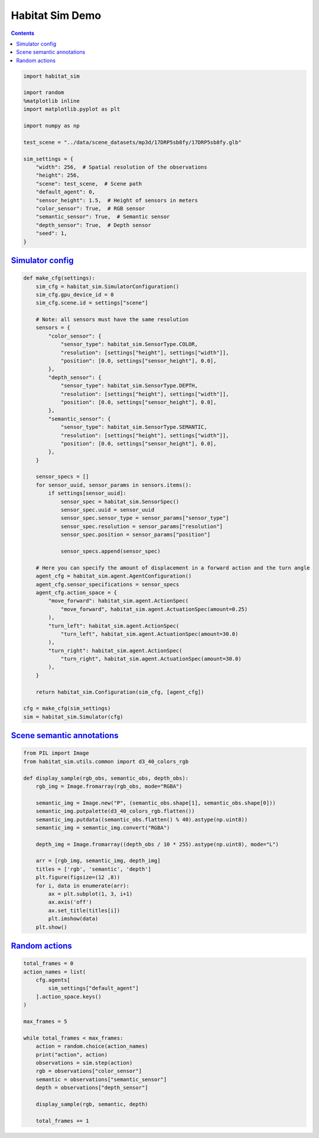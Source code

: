 Habitat Sim Demo
################

.. button-primary:: https://dl.fbaipublicfiles.com/habitat/notebooks/habitat-sim-demo.ipynb

    Download notebook

    habitat-sim-demo.ipynb

.. contents::
    :class: m-block m-default

.. code:: py

    import habitat_sim

    import random
    %matplotlib inline
    import matplotlib.pyplot as plt

    import numpy as np

    test_scene = "../data/scene_datasets/mp3d/17DRP5sb8fy/17DRP5sb8fy.glb"

    sim_settings = {
        "width": 256,  # Spatial resolution of the observations
        "height": 256,
        "scene": test_scene,  # Scene path
        "default_agent": 0,
        "sensor_height": 1.5,  # Height of sensors in meters
        "color_sensor": True,  # RGB sensor
        "semantic_sensor": True,  # Semantic sensor
        "depth_sensor": True,  # Depth sensor
        "seed": 1,
    }

`Simulator config`_
===================

.. code:: py
    :class: m-console-wrap

    def make_cfg(settings):
        sim_cfg = habitat_sim.SimulatorConfiguration()
        sim_cfg.gpu_device_id = 0
        sim_cfg.scene.id = settings["scene"]

        # Note: all sensors must have the same resolution
        sensors = {
            "color_sensor": {
                "sensor_type": habitat_sim.SensorType.COLOR,
                "resolution": [settings["height"], settings["width"]],
                "position": [0.0, settings["sensor_height"], 0.0],
            },
            "depth_sensor": {
                "sensor_type": habitat_sim.SensorType.DEPTH,
                "resolution": [settings["height"], settings["width"]],
                "position": [0.0, settings["sensor_height"], 0.0],
            },
            "semantic_sensor": {
                "sensor_type": habitat_sim.SensorType.SEMANTIC,
                "resolution": [settings["height"], settings["width"]],
                "position": [0.0, settings["sensor_height"], 0.0],
            },
        }

        sensor_specs = []
        for sensor_uuid, sensor_params in sensors.items():
            if settings[sensor_uuid]:
                sensor_spec = habitat_sim.SensorSpec()
                sensor_spec.uuid = sensor_uuid
                sensor_spec.sensor_type = sensor_params["sensor_type"]
                sensor_spec.resolution = sensor_params["resolution"]
                sensor_spec.position = sensor_params["position"]

                sensor_specs.append(sensor_spec)

        # Here you can specify the amount of displacement in a forward action and the turn angle
        agent_cfg = habitat_sim.agent.AgentConfiguration()
        agent_cfg.sensor_specifications = sensor_specs
        agent_cfg.action_space = {
            "move_forward": habitat_sim.agent.ActionSpec(
                "move_forward", habitat_sim.agent.ActuationSpec(amount=0.25)
            ),
            "turn_left": habitat_sim.agent.ActionSpec(
                "turn_left", habitat_sim.agent.ActuationSpec(amount=30.0)
            ),
            "turn_right": habitat_sim.agent.ActionSpec(
                "turn_right", habitat_sim.agent.ActuationSpec(amount=30.0)
            ),
        }

        return habitat_sim.Configuration(sim_cfg, [agent_cfg])

    cfg = make_cfg(sim_settings)
    sim = habitat_sim.Simulator(cfg)

`Scene semantic annotations`_
=============================

.. code-figure::

    .. code:: py
        :class: m-console-wrap

        def print_scene_recur(scene, limit_output=10):
            print(f"House has {len(scene.levels)} levels, {len(scene.regions)} regions and {len(scene.objects)} objects")
            print(f"House center:{scene.aabb.center} dims:{scene.aabb.sizes}")

            count = 0
            for level in scene.levels:
                print(
                    f"Level id:{level.id}, center:{level.aabb.center},"
                    f" dims:{level.aabb.sizes}"
                )
                for region in level.regions:
                    print(
                        f"Region id:{region.id}, category:{region.category.name()},"
                        f" center:{region.aabb.center}, dims:{region.aabb.sizes}"
                    )
                    for obj in region.objects:
                        print(
                            f"Object id:{obj.id}, category:{obj.category.name()},"
                            f" center:{obj.aabb.center}, dims:{obj.aabb.sizes}"
                        )
                        count += 1
                        if count >= limit_output:
                            return None

        # Print semantic annotation information (id, category, bounding box details)
        # about levels, regions and objects in a hierarchical fashion
        scene = sim.semantic_scene
        print_scene_recur(scene)

    .. code:: shell-session
        :class: m-nopad  m-console-wrap

        House has 1 levels, 10 regions and 187 objects
        House center:[-2.7928102  1.3372793 -1.5051247] dims:[17.57338    2.9023628 -8.8595495]
        Level id:0, center:[-3.157365   1.3372804 -1.5051247], dims:[16.69967    2.9023607 -8.8595495]
        Region id:0_0, category:bedroom, center:[-8.821845   1.259409  -2.6915383], dims:[ 4.1633096  2.5356617 -4.207343 ]
        Object id:0_0_0, category:wall, center:[-8.86568    1.2817702 -2.73879  ], dims:[2.58148 4.5891  4.59182]
        Object id:0_0_1, category:ceiling, center:[-8.91329  2.20326 -2.80575], dims:[4.4761996 4.46008   0.7124357]
        Object id:0_0_2, category:misc, center:[-8.69572    1.1633401 -4.2134695], dims:[2.5021195  0.61951023 2.34074   ]
        Object id:0_0_3, category:curtain, center:[-10.9129      1.0454602  -2.9228697], dims:[2.134861   0.49171448 3.8549194 ]
        Object id:0_0_4, category:void, center:[-8.06444    1.4491596 -1.7219999], dims:[0.8975539 1.5347222 0.6184306]
        Object id:0_0_5, category:bed, center:[-8.71032    0.6567161 -2.7839994], dims:[1.2672672 2.0257597 2.45652  ]
        Object id:0_0_6, category:void, center:[-6.79918  1.40336 -1.91666], dims:[0.08472061 0.8195841  0.28476596]
        Object id:0_0_7, category:tv_monitor, center:[-10.9803    1.01896  -1.43764], dims:[1.0417404 0.5545361 1.2688993]
        Object id:0_0_9, category:chest_of_drawers, center:[-9.89281     0.31491923 -3.5474799 ], dims:[0.47650528 0.63675606 0.57509613]
        Object id:0_0_10, category:cushion, center:[-9.2041     0.5827892 -3.71507  ], dims:[1.0096397  0.31469202 0.90284204]

.. code-figure::

    .. code:: py

        random.seed(sim_settings["seed"])
        sim.seed(sim_settings["seed"])

        # Set agent state
        agent = sim.initialize_agent(sim_settings["default_agent"])
        agent_state = habitat_sim.AgentState()
        agent_state.position = np.array([0.0, 0.072447, 0.0])
        agent.set_state(agent_state)

        # Get agent state
        agent_state = agent.get_state()
        print("agent_state: position", agent_state.position, "rotation", agent_state.rotation)

    .. code:: shell-session
        :class: m-nopad m-console-wrap

        agent_state: position [0.       0.072447 0.      ] rotation quaternion(1, 0, 0, 0)

.. code:: py

    from PIL import Image
    from habitat_sim.utils.common import d3_40_colors_rgb

    def display_sample(rgb_obs, semantic_obs, depth_obs):
        rgb_img = Image.fromarray(rgb_obs, mode="RGBA")

        semantic_img = Image.new("P", (semantic_obs.shape[1], semantic_obs.shape[0]))
        semantic_img.putpalette(d3_40_colors_rgb.flatten())
        semantic_img.putdata((semantic_obs.flatten() % 40).astype(np.uint8))
        semantic_img = semantic_img.convert("RGBA")

        depth_img = Image.fromarray((depth_obs / 10 * 255).astype(np.uint8), mode="L")

        arr = [rgb_img, semantic_img, depth_img]
        titles = ['rgb', 'semantic', 'depth']
        plt.figure(figsize=(12 ,8))
        for i, data in enumerate(arr):
            ax = plt.subplot(1, 3, i+1)
            ax.axis('off')
            ax.set_title(titles[i])
            plt.imshow(data)
        plt.show()

`Random actions`_
=================

.. code:: py

    total_frames = 0
    action_names = list(
        cfg.agents[
            sim_settings["default_agent"]
        ].action_space.keys()
    )

    max_frames = 5

    while total_frames < max_frames:
        action = random.choice(action_names)
        print("action", action)
        observations = sim.step(action)
        rgb = observations["color_sensor"]
        semantic = observations["semantic_sensor"]
        depth = observations["depth_sensor"]

        display_sample(rgb, semantic, depth)

        total_frames += 1

.. image:: habitat-sim-demo.png
    :alt: Actions and sensors
